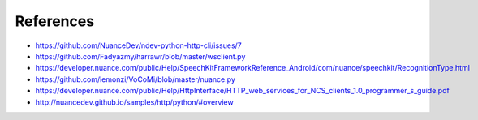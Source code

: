 ##########
References
##########

* https://github.com/NuanceDev/ndev-python-http-cli/issues/7
* https://github.com/Fadyazmy/harrawr/blob/master/wsclient.py
* https://developer.nuance.com/public/Help/SpeechKitFrameworkReference_Android/com/nuance/speechkit/RecognitionType.html
* https://github.com/lemonzi/VoCoMi/blob/master/nuance.py
* https://developer.nuance.com/public/Help/HttpInterface/HTTP_web_services_for_NCS_clients_1.0_programmer_s_guide.pdf
* http://nuancedev.github.io/samples/http/python/#overview
